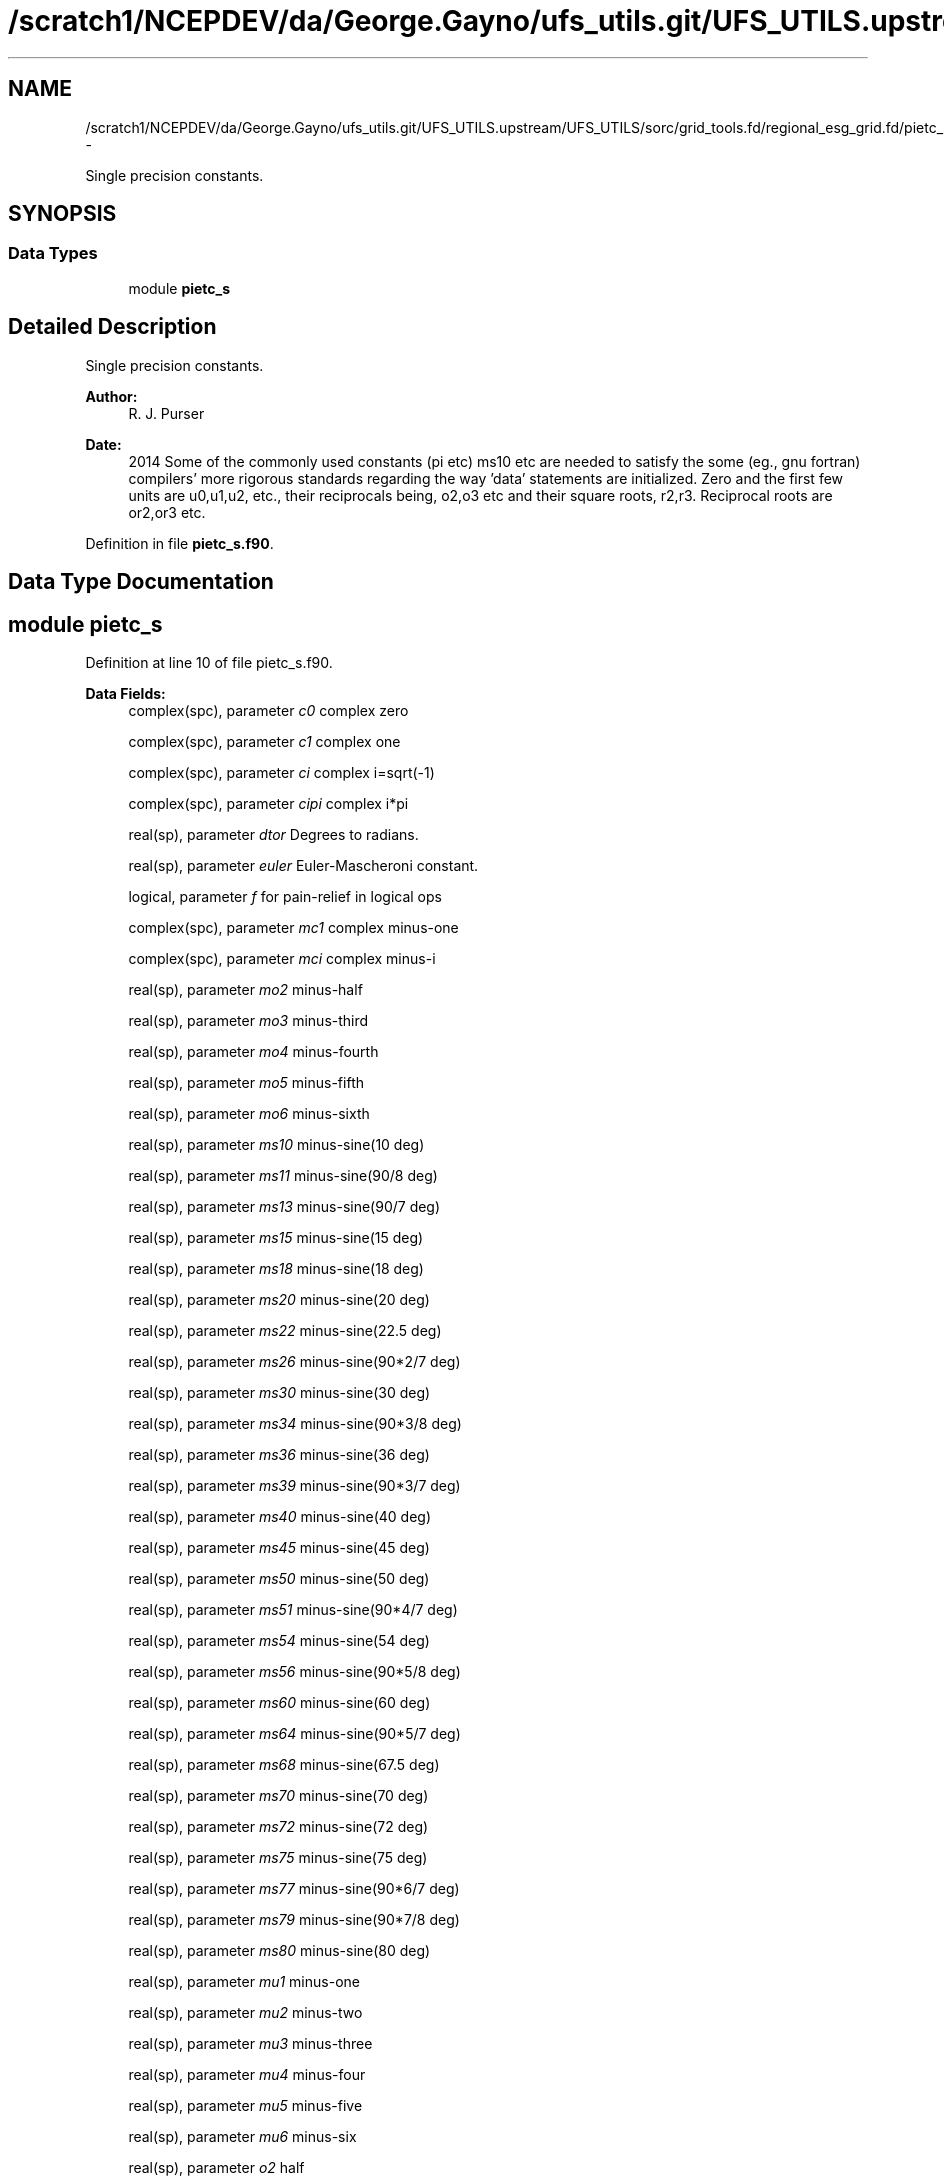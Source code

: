 .TH "/scratch1/NCEPDEV/da/George.Gayno/ufs_utils.git/UFS_UTILS.upstream/UFS_UTILS/sorc/grid_tools.fd/regional_esg_grid.fd/pietc_s.f90" 3 "Mon May 2 2022" "Version 1.6.0" "grid_tools" \" -*- nroff -*-
.ad l
.nh
.SH NAME
/scratch1/NCEPDEV/da/George.Gayno/ufs_utils.git/UFS_UTILS.upstream/UFS_UTILS/sorc/grid_tools.fd/regional_esg_grid.fd/pietc_s.f90 \- 
.PP
Single precision constants\&.  

.SH SYNOPSIS
.br
.PP
.SS "Data Types"

.in +1c
.ti -1c
.RI "module \fBpietc_s\fP"
.br
.in -1c
.SH "Detailed Description"
.PP 
Single precision constants\&. 


.PP
\fBAuthor:\fP
.RS 4
R\&. J\&. Purser 
.RE
.PP
\fBDate:\fP
.RS 4
2014 Some of the commonly used constants (pi etc) ms10 etc are needed to satisfy the some (eg\&., gnu fortran) compilers' more rigorous standards regarding the way 'data' statements are initialized\&. Zero and the first few units are u0,u1,u2, etc\&., their reciprocals being, o2,o3 etc and their square roots, r2,r3\&. Reciprocal roots are or2,or3 etc\&. 
.RE
.PP

.PP
Definition in file \fBpietc_s\&.f90\fP\&.
.SH "Data Type Documentation"
.PP 
.SH "module pietc_s"
.PP 
Definition at line 10 of file pietc_s\&.f90\&.
.PP
\fBData Fields:\fP
.RS 4
complex(spc), parameter \fIc0\fP complex zero 
.br
.PP
complex(spc), parameter \fIc1\fP complex one 
.br
.PP
complex(spc), parameter \fIci\fP complex i=sqrt(-1) 
.br
.PP
complex(spc), parameter \fIcipi\fP complex i*pi 
.br
.PP
real(sp), parameter \fIdtor\fP Degrees to radians\&. 
.br
.PP
real(sp), parameter \fIeuler\fP Euler-Mascheroni constant\&. 
.br
.PP
logical, parameter \fIf\fP for pain-relief in logical ops 
.br
.PP
complex(spc), parameter \fImc1\fP complex minus-one 
.br
.PP
complex(spc), parameter \fImci\fP complex minus-i 
.br
.PP
real(sp), parameter \fImo2\fP minus-half 
.br
.PP
real(sp), parameter \fImo3\fP minus-third 
.br
.PP
real(sp), parameter \fImo4\fP minus-fourth 
.br
.PP
real(sp), parameter \fImo5\fP minus-fifth 
.br
.PP
real(sp), parameter \fImo6\fP minus-sixth 
.br
.PP
real(sp), parameter \fIms10\fP minus-sine(10 deg) 
.br
.PP
real(sp), parameter \fIms11\fP minus-sine(90/8 deg) 
.br
.PP
real(sp), parameter \fIms13\fP minus-sine(90/7 deg) 
.br
.PP
real(sp), parameter \fIms15\fP minus-sine(15 deg) 
.br
.PP
real(sp), parameter \fIms18\fP minus-sine(18 deg) 
.br
.PP
real(sp), parameter \fIms20\fP minus-sine(20 deg) 
.br
.PP
real(sp), parameter \fIms22\fP minus-sine(22\&.5 deg) 
.br
.PP
real(sp), parameter \fIms26\fP minus-sine(90*2/7 deg) 
.br
.PP
real(sp), parameter \fIms30\fP minus-sine(30 deg) 
.br
.PP
real(sp), parameter \fIms34\fP minus-sine(90*3/8 deg) 
.br
.PP
real(sp), parameter \fIms36\fP minus-sine(36 deg) 
.br
.PP
real(sp), parameter \fIms39\fP minus-sine(90*3/7 deg) 
.br
.PP
real(sp), parameter \fIms40\fP minus-sine(40 deg) 
.br
.PP
real(sp), parameter \fIms45\fP minus-sine(45 deg) 
.br
.PP
real(sp), parameter \fIms50\fP minus-sine(50 deg) 
.br
.PP
real(sp), parameter \fIms51\fP minus-sine(90*4/7 deg) 
.br
.PP
real(sp), parameter \fIms54\fP minus-sine(54 deg) 
.br
.PP
real(sp), parameter \fIms56\fP minus-sine(90*5/8 deg) 
.br
.PP
real(sp), parameter \fIms60\fP minus-sine(60 deg) 
.br
.PP
real(sp), parameter \fIms64\fP minus-sine(90*5/7 deg) 
.br
.PP
real(sp), parameter \fIms68\fP minus-sine(67\&.5 deg) 
.br
.PP
real(sp), parameter \fIms70\fP minus-sine(70 deg) 
.br
.PP
real(sp), parameter \fIms72\fP minus-sine(72 deg) 
.br
.PP
real(sp), parameter \fIms75\fP minus-sine(75 deg) 
.br
.PP
real(sp), parameter \fIms77\fP minus-sine(90*6/7 deg) 
.br
.PP
real(sp), parameter \fIms79\fP minus-sine(90*7/8 deg) 
.br
.PP
real(sp), parameter \fIms80\fP minus-sine(80 deg) 
.br
.PP
real(sp), parameter \fImu1\fP minus-one 
.br
.PP
real(sp), parameter \fImu2\fP minus-two 
.br
.PP
real(sp), parameter \fImu3\fP minus-three 
.br
.PP
real(sp), parameter \fImu4\fP minus-four 
.br
.PP
real(sp), parameter \fImu5\fP minus-five 
.br
.PP
real(sp), parameter \fImu6\fP minus-six 
.br
.PP
real(sp), parameter \fIo2\fP half 
.br
.PP
real(sp), parameter \fIo3\fP third 
.br
.PP
real(sp), parameter \fIo4\fP fourth 
.br
.PP
real(sp), parameter \fIo5\fP fifth 
.br
.PP
real(sp), parameter \fIo6\fP sixth 
.br
.PP
real(sp), parameter \fIor2\fP 1\&. /root of two 
.br
.PP
real(sp), parameter \fIor3\fP 1\&. /root of three 
.br
.PP
real(sp), parameter \fIor5\fP 1\&. /root of five 
.br
.PP
real(sp), parameter \fIphi\fP Golden number\&. 
.br
.PP
real(sp), parameter \fIpi\fP pi 
.br
.PP
real(sp), parameter \fIpi2\fP pi*2 
.br
.PP
real(sp), parameter \fIpih\fP pi*half 
.br
.PP
real(sp), parameter \fIr2\fP Square root of 2\&. 
.br
.PP
real(sp), parameter \fIr3\fP Square root of 3\&. 
.br
.PP
real(sp), parameter \fIr5\fP Square root of 5\&. 
.br
.PP
real(sp), parameter \fIrpi\fP square root of pi 
.br
.PP
real(sp), parameter \fIrtod\fP radians to degrees 
.br
.PP
real(sp), parameter \fIs10\fP sine(10 deg) 
.br
.PP
real(sp), parameter \fIs11\fP sine(90/8 deg) 
.br
.PP
real(sp), parameter \fIs13\fP sine(90/7 deg) 
.br
.PP
real(sp), parameter \fIs15\fP sine(15 deg) 
.br
.PP
real(sp), parameter \fIs18\fP sine(18 deg) 
.br
.PP
real(sp), parameter \fIs20\fP sine(20 deg) 
.br
.PP
real(sp), parameter \fIs22\fP sine(22\&.5 deg) 
.br
.PP
real(sp), parameter \fIs26\fP sine(90*2/7 deg) 
.br
.PP
real(sp), parameter \fIs30\fP sine(30 deg) 
.br
.PP
real(sp), parameter \fIs34\fP sine(90*3/8 deg) 
.br
.PP
real(sp), parameter \fIs36\fP sine(36 deg) 
.br
.PP
real(sp), parameter \fIs39\fP sine(90*3/7 deg) 
.br
.PP
real(sp), parameter \fIs40\fP sine(40 deg) 
.br
.PP
real(sp), parameter \fIs45\fP sine(45 deg) 
.br
.PP
real(sp), parameter \fIs50\fP sine(50 deg) 
.br
.PP
real(sp), parameter \fIs51\fP sine(90*4/7 deg) 
.br
.PP
real(sp), parameter \fIs54\fP sine(54 deg) 
.br
.PP
real(sp), parameter \fIs56\fP sine(90*5/8 deg) 
.br
.PP
real(sp), parameter \fIs60\fP sine(60 deg) 
.br
.PP
real(sp), parameter \fIs64\fP sine(90*5/7 deg) 
.br
.PP
real(sp), parameter \fIs68\fP sine(67\&.5 deg) 
.br
.PP
real(sp), parameter \fIs70\fP sine(70 deg) 
.br
.PP
real(sp), parameter \fIs72\fP sine(72 deg) 
.br
.PP
real(sp), parameter \fIs75\fP sine(75 deg) 
.br
.PP
real(sp), parameter \fIs77\fP sine(90*6/7 deg) 
.br
.PP
real(sp), parameter \fIs79\fP sine(90*7/8 deg) 
.br
.PP
real(sp), parameter \fIs80\fP sine(80 deg) 
.br
.PP
logical, parameter \fIt\fP for pain-relief in logical ops 
.br
.PP
real(sp), parameter \fIu0\fP zero 
.br
.PP
real(sp), parameter \fIu1\fP one 
.br
.PP
real(sp), parameter \fIu2\fP two 
.br
.PP
real(sp), parameter \fIu3\fP three 
.br
.PP
real(sp), parameter \fIu4\fP four 
.br
.PP
real(sp), parameter \fIu5\fP five 
.br
.PP
real(sp), parameter \fIu6\fP six 
.br
.PP
complex(spc), parameter \fIz000\fP exp(2*pi*i*0) 
.br
.PP
complex(spc), parameter \fIz010\fP exp(2*pi*i/36) 
.br
.PP
complex(spc), parameter \fIz011\fP exp(2*pi*i/32) 
.br
.PP
complex(spc), parameter \fIz013\fP exp(2*pi*i/28) 
.br
.PP
complex(spc), parameter \fIz015\fP exp(2*pi*i/24) 
.br
.PP
complex(spc), parameter \fIz018\fP exp(2*pi*i/20) 
.br
.PP
complex(spc), parameter \fIz020\fP exp(2*pi*i/18) 
.br
.PP
complex(spc), parameter \fIz022\fP exp(2*pi*i/16) 
.br
.PP
complex(spc), parameter \fIz026\fP exp(2*pi*i/14) 
.br
.PP
complex(spc), parameter \fIz030\fP exp(2*pi*i/12) 
.br
.PP
complex(spc), parameter \fIz034\fP exp(2*pi*i*3/32) 
.br
.PP
complex(spc), parameter \fIz036\fP exp(2*pi*i/10) 
.br
.PP
complex(spc), parameter \fIz039\fP exp(2*pi*i*3/28) 
.br
.PP
complex(spc), parameter \fIz040\fP exp(2*pi*i/9) 
.br
.PP
complex(spc), parameter \fIz045\fP exp(2*pi*i/8) 
.br
.PP
complex(spc), parameter \fIz050\fP exp(2*pi*i*5/36) 
.br
.PP
complex(spc), parameter \fIz051\fP exp(2*pi*i/7) 
.br
.PP
complex(spc), parameter \fIz054\fP exp(2*pi*i*3/20) 
.br
.PP
complex(spc), parameter \fIz056\fP exp(2*pi*i*5/32) 
.br
.PP
complex(spc), parameter \fIz060\fP exp(2*pi*i/6) 
.br
.PP
complex(spc), parameter \fIz064\fP exp(2*pi*i*5/28) 
.br
.PP
complex(spc), parameter \fIz068\fP exp(2*pi*i*3/16) 
.br
.PP
complex(spc), parameter \fIz070\fP exp(2*pi*i*7/36) 
.br
.PP
complex(spc), parameter \fIz072\fP exp(2*pi*i/5) 
.br
.PP
complex(spc), parameter \fIz075\fP exp(2*pi*i*5/24) 
.br
.PP
complex(spc), parameter \fIz077\fP exp(2*pi*i*3/14) 
.br
.PP
complex(spc), parameter \fIz079\fP exp(2*pi*i*7/32) 
.br
.PP
complex(spc), parameter \fIz080\fP exp(2*pi*i*2/9) 
.br
.PP
complex(spc), parameter \fIz090\fP exp(2*pi*i/4) 
.br
.PP
complex(spc), parameter \fIz100\fP exp(2*pi*i*5/18) 
.br
.PP
complex(spc), parameter \fIz101\fP exp(2*pi*i*9/32) 
.br
.PP
complex(spc), parameter \fIz103\fP exp(2*pi*i*2/7) 
.br
.PP
complex(spc), parameter \fIz105\fP exp(2*pi*i*7/24) 
.br
.PP
complex(spc), parameter \fIz108\fP exp(2*pi*i*3/10) 
.br
.PP
complex(spc), parameter \fIz110\fP exp(2*pi*i*11/36) 
.br
.PP
complex(spc), parameter \fIz112\fP exp(2*pi*i*5/16) 
.br
.PP
complex(spc), parameter \fIz116\fP exp(2*pi*i*9/28) 
.br
.PP
complex(spc), parameter \fIz120\fP exp(2*pi*i/3) 
.br
.PP
complex(spc), parameter \fIz124\fP exp(2*pi*i*11/32) 
.br
.PP
complex(spc), parameter \fIz126\fP exp(2*pi*i*7/20) 
.br
.PP
complex(spc), parameter \fIz129\fP exp(2*pi*i*5/14) 
.br
.PP
complex(spc), parameter \fIz130\fP exp(2*pi*i*13/36) 
.br
.PP
complex(spc), parameter \fIz135\fP exp(2*pi*i*3/8) 
.br
.PP
complex(spc), parameter \fIz140\fP exp(2*pi*i*7/18) 
.br
.PP
complex(spc), parameter \fIz141\fP exp(2*pi*i*11/28) 
.br
.PP
complex(spc), parameter \fIz144\fP exp(2*pi*i*2/5) 
.br
.PP
complex(spc), parameter \fIz146\fP exp(2*pi*i*13/32) 
.br
.PP
complex(spc), parameter \fIz150\fP exp(2*pi*i*5/12) 
.br
.PP
complex(spc), parameter \fIz154\fP exp(2*pi*i*3/7) 
.br
.PP
complex(spc), parameter \fIz158\fP exp(2*pi*i*7/16) 
.br
.PP
complex(spc), parameter \fIz160\fP exp(2*pi*i*4/9) 
.br
.PP
complex(spc), parameter \fIz162\fP exp(2*pi*i*9/20) 
.br
.PP
complex(spc), parameter \fIz165\fP exp(2*pi*i*11/24) 
.br
.PP
complex(spc), parameter \fIz167\fP exp(2*pi*i*13/28) 
.br
.PP
complex(spc), parameter \fIz169\fP exp(2*pi*i*15/32) 
.br
.PP
complex(spc), parameter \fIz170\fP exp(2*pi*i*17/36) 
.br
.PP
complex(spc), parameter \fIz180\fP exp(2*pi*i/2) 
.br
.PP
complex(spc), parameter \fIz190\fP exp(2*pi*i*19/36) 
.br
.PP
complex(spc), parameter \fIz191\fP exp(2*pi*i*17/32) 
.br
.PP
complex(spc), parameter \fIz193\fP exp(2*pi*i*15/28) 
.br
.PP
complex(spc), parameter \fIz195\fP exp(2*pi*i*13/24) 
.br
.PP
complex(spc), parameter \fIz198\fP exp(2*pi*i*11/20) 
.br
.PP
complex(spc), parameter \fIz200\fP exp(2*pi*i*5/9) 
.br
.PP
complex(spc), parameter \fIz202\fP exp(2*pi*i*9/16) 
.br
.PP
complex(spc), parameter \fIz206\fP exp(2*pi*i*4/7) 
.br
.PP
complex(spc), parameter \fIz210\fP exp(2*pi*i*7/12) 
.br
.PP
complex(spc), parameter \fIz214\fP exp(2*pi*i*19/32) 
.br
.PP
complex(spc), parameter \fIz216\fP exp(2*pi*i*3/5) 
.br
.PP
complex(spc), parameter \fIz219\fP exp(2*pi*i*17/28) 
.br
.PP
complex(spc), parameter \fIz220\fP exp(2*pi*i*11/18) 
.br
.PP
complex(spc), parameter \fIz225\fP exp(2*pi*i*5/8) 
.br
.PP
complex(spc), parameter \fIz230\fP exp(2*pi*i*23/36) 
.br
.PP
complex(spc), parameter \fIz231\fP exp(2*pi*i*9/14) 
.br
.PP
complex(spc), parameter \fIz234\fP exp(2*pi*i*13/20) 
.br
.PP
complex(spc), parameter \fIz236\fP exp(2*pi*i*21/32) 
.br
.PP
complex(spc), parameter \fIz240\fP exp(2*pi*i*2/3) 
.br
.PP
complex(spc), parameter \fIz244\fP exp(2*pi*i*19/28) 
.br
.PP
complex(spc), parameter \fIz248\fP exp(2*pi*i*11/16) 
.br
.PP
complex(spc), parameter \fIz250\fP exp(2*pi*i*25/36) 
.br
.PP
complex(spc), parameter \fIz252\fP exp(2*pi*i*7/10) 
.br
.PP
complex(spc), parameter \fIz255\fP exp(2*pi*i*17/24) 
.br
.PP
complex(spc), parameter \fIz257\fP exp(2*pi*i*5/7) 
.br
.PP
complex(spc), parameter \fIz259\fP exp(2*pi*i*23/32) 
.br
.PP
complex(spc), parameter \fIz260\fP exp(2*pi*i*13/18) 
.br
.PP
complex(spc), parameter \fIz270\fP exp(2*pi*i*3/4) 
.br
.PP
complex(spc), parameter \fIz280\fP exp(2*pi*i*7/9) 
.br
.PP
complex(spc), parameter \fIz281\fP exp(2*pi*i*25/32) 
.br
.PP
complex(spc), parameter \fIz283\fP exp(2*pi*i*11/14) 
.br
.PP
complex(spc), parameter \fIz285\fP exp(2*pi*i*19/24) 
.br
.PP
complex(spc), parameter \fIz288\fP exp(2*pi*i*4/5) 
.br
.PP
complex(spc), parameter \fIz290\fP exp(2*pi*i*29/36) 
.br
.PP
complex(spc), parameter \fIz292\fP exp(2*pi*i*13/16) 
.br
.PP
complex(spc), parameter \fIz296\fP exp(2*pi*i*23/28) 
.br
.PP
complex(spc), parameter \fIz300\fP exp(2*pi*i*5/6) 
.br
.PP
complex(spc), parameter \fIz304\fP exp(2*pi*i*27/32) 
.br
.PP
complex(spc), parameter \fIz306\fP exp(2*pi*i*17/20) 
.br
.PP
complex(spc), parameter \fIz309\fP exp(2*pi*i*6/7) 
.br
.PP
complex(spc), parameter \fIz310\fP exp(2*pi*i*31/36) 
.br
.PP
complex(spc), parameter \fIz315\fP exp(2*pi*i*7/8) 
.br
.PP
complex(spc), parameter \fIz320\fP exp(2*pi*i*8/9) 
.br
.PP
complex(spc), parameter \fIz321\fP exp(2*pi*i*25/28) 
.br
.PP
complex(spc), parameter \fIz324\fP exp(2*pi*i*9/10) 
.br
.PP
complex(spc), parameter \fIz326\fP exp(2*pi*i*29/32) 
.br
.PP
complex(spc), parameter \fIz330\fP exp(2*pi*i*11/12) 
.br
.PP
complex(spc), parameter \fIz334\fP exp(2*pi*i*13/14) 
.br
.PP
complex(spc), parameter \fIz338\fP exp(2*pi*i*15/16) 
.br
.PP
complex(spc), parameter \fIz340\fP exp(2*pi*i*17/18) 
.br
.PP
complex(spc), parameter \fIz342\fP exp(2*pi*i*19/20) 
.br
.PP
complex(spc), parameter \fIz345\fP exp(2*pi*i*23/24) 
.br
.PP
complex(spc), parameter \fIz347\fP exp(2*pi*i*27/28) 
.br
.PP
complex(spc), parameter \fIz349\fP exp(2*pi*i*31/32) 
.br
.PP
complex(spc), parameter \fIz350\fP exp(2*pi*i*35/36) 
.br
.PP
.RE
.PP
.SH "Author"
.PP 
Generated automatically by Doxygen for grid_tools from the source code\&.
